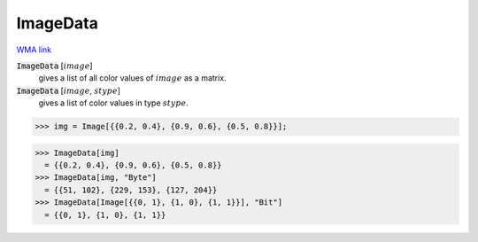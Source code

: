 ImageData
=========

`WMA link <https://reference.wolfram.com/language/ref/ImageData.html>`_


:code:`ImageData` [:math:`image`]
    gives a list of all color values of :math:`image` as a matrix.

:code:`ImageData` [:math:`image`, :math:`stype`]
    gives a list of color values in type :math:`stype`.





>>> img = Image[{{0.2, 0.4}, {0.9, 0.6}, {0.5, 0.8}}];

>>> ImageData[img]
  = {{0.2, 0.4}, {0.9, 0.6}, {0.5, 0.8}}
>>> ImageData[img, "Byte"]
  = {{51, 102}, {229, 153}, {127, 204}}
>>> ImageData[Image[{{0, 1}, {1, 0}, {1, 1}}], "Bit"]
  = {{0, 1}, {1, 0}, {1, 1}}
